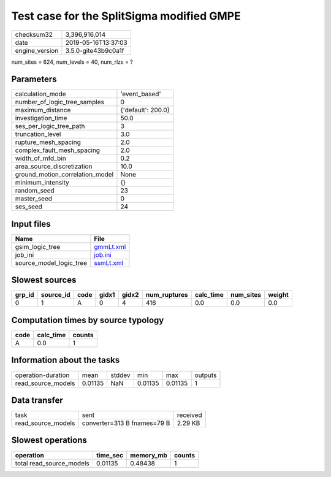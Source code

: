 Test case for the SplitSigma modified GMPE
==========================================

============== ===================
checksum32     3,396,916,014      
date           2019-05-16T13:37:03
engine_version 3.5.0-gite43b9c0a1f
============== ===================

num_sites = 624, num_levels = 40, num_rlzs = ?

Parameters
----------
=============================== ==================
calculation_mode                'event_based'     
number_of_logic_tree_samples    0                 
maximum_distance                {'default': 200.0}
investigation_time              50.0              
ses_per_logic_tree_path         3                 
truncation_level                3.0               
rupture_mesh_spacing            2.0               
complex_fault_mesh_spacing      2.0               
width_of_mfd_bin                0.2               
area_source_discretization      10.0              
ground_motion_correlation_model None              
minimum_intensity               {}                
random_seed                     23                
master_seed                     0                 
ses_seed                        24                
=============================== ==================

Input files
-----------
======================= ========================
Name                    File                    
======================= ========================
gsim_logic_tree         `gmmLt.xml <gmmLt.xml>`_
job_ini                 `job.ini <job.ini>`_    
source_model_logic_tree `ssmLt.xml <ssmLt.xml>`_
======================= ========================

Slowest sources
---------------
====== ========= ==== ===== ===== ============ ========= ========= ======
grp_id source_id code gidx1 gidx2 num_ruptures calc_time num_sites weight
====== ========= ==== ===== ===== ============ ========= ========= ======
0      1         A    0     4     416          0.0       0.0       0.0   
====== ========= ==== ===== ===== ============ ========= ========= ======

Computation times by source typology
------------------------------------
==== ========= ======
code calc_time counts
==== ========= ======
A    0.0       1     
==== ========= ======

Information about the tasks
---------------------------
================== ======= ====== ======= ======= =======
operation-duration mean    stddev min     max     outputs
read_source_models 0.01135 NaN    0.01135 0.01135 1      
================== ======= ====== ======= ======= =======

Data transfer
-------------
================== =========================== ========
task               sent                        received
read_source_models converter=313 B fnames=79 B 2.29 KB 
================== =========================== ========

Slowest operations
------------------
======================== ======== ========= ======
operation                time_sec memory_mb counts
======================== ======== ========= ======
total read_source_models 0.01135  0.48438   1     
======================== ======== ========= ======